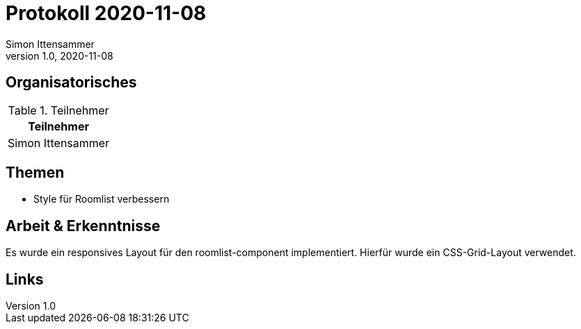 = Protokoll 2020-11-08
Simon Ittensammer
1.0, 2020-11-08
:icons: font

== Organisatorisches

.Teilnehmer
|===
|Teilnehmer

|Simon Ittensammer

|===

== Themen

* Style für Roomlist verbessern

== Arbeit & Erkenntnisse

Es wurde ein responsives Layout für den roomlist-component implementiert.
Hierfür wurde ein CSS-Grid-Layout verwendet.

== Links
